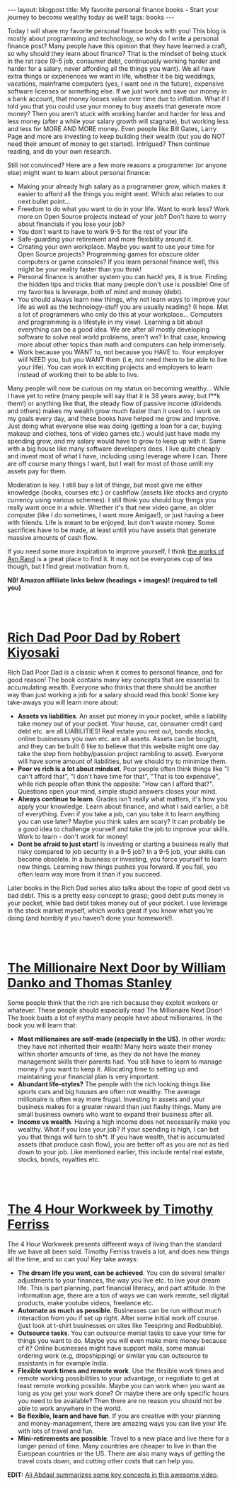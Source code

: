 #+OPTIONS: toc:nil num:nil
#+STARTUP: showall indent
#+STARTUP: hidestars
#+BEGIN_EXPORT html
---
layout: blogpost
title: My favorite personal finance books - Start your journey to become wealthy today as well!
tags: books
---
#+END_EXPORT

Today I will share my favorite personal finance books with you! This blog is mostly about programming and technology, so why do I write a personal finance post? Many people have this opinion that they have learned a craft, so why should they learn about finance? That is the mindset of being stuck in the rat race (9-5 job, consumer debt, continuously working harder and harder for a salary, never affording all the things you want). We all have extra things or experiences we want in life, whether it be big weddings, vacations, mainframe computers (yes, I want one in the future), expensive software licenses or something else. If we just work and save our money in a bank account, that money looses value over time due to inflation. What if I told you that you could use your money to buy assets that generate more money? Then you aren't stuck with working harder and harder for less and less money (after a while your salary growth will stagnate), but working less and less for MORE AND MORE money. Even people like Bill Gates, Larry Page and more are investing to keep building their wealth (but you do NOT need their amount of money to get started). Intrigued? Then continue reading, and do your own research.


Still not convinced? Here are a few more reasons a programmer (or anyone else) might want to learn about personal finance: 
- Making your already high salary as a programmer grow, which makes it easier to afford all the things you might want. Which also relates to our next bullet point...
- Freedom to do what you want to do in your life. Want to work less? Work more on Open Source projects instead of your job? Don't have to worry about financials if you lose your job?
- You don't want to have to work 9-5 for the rest of your life
- Safe-guarding your retirement and more flexibility around it.
- Creating your own workplace. Maybe you want to use your time for Open Source projects? Programming games for obscure older computers or game consoles? If you learn personal finance well, this might be your reality faster than you think!
- Personal finance is another system you can hack! yes, it is true. Finding the hidden tips and tricks that many people don't use is possible! One of my favorites is leverage, both of mind and money (debt).
- You should always learn new things, why not learn ways to improve your life as well as the technology-stuff you are usually reading? (I hope. Met a lot of programmers who only do this at your workplace... Computers and programming is a lifestyle in my view). Learning a bit about everything can be a good idea. We are after all mostly developing software to solve real world problems, aren't we? In that case, knowing more about other topics than math and computers can help immensely. 
- Work because you WANT to, not because you HAVE to. Your employer will NEED you, but you WANT them (i.e, not need them to be able to live your life). You can work in exciting projects and employers to learn instead of working their to be able to live. 


Many people will now be curious on my status on becoming wealthy... While I have yet to retire (many people will say that it is 38 years away, but f**k them!) or anything like that, the steady flow of passive income (dividends and others) makes my wealth grow much faster than it used to. I work on my goals every day, and these books have helped me grow and improve. Just doing what everyone else was doing (getting a loan for a car, buying makeup and clothes, tons of video games etc.) would just have made my spending grow, and my salary would have to grow to keep up with it. Same with a big house like many software developers does. I live quite cheaply and invest most of what I have, including using leverage where I can. There are off course many things I want, but I wait for most of those untill my assets pay for them.

Moderation is key. I still buy a lot of things, but most give me either knowledge (books, courses etc.) or cashflow (assets like stocks and crypto currency using various schemes). I still think you should buy things you really want once in a while. Whether it's that new video game, an older computer (like I do sometimes, I want more Amigas!), or just having a beer with friends. Life is meant to be enjoyed, but don't waste money. Some sacrifices have to be made, at least untill you have assets that generate massive amounts of cash flow.


If you need some more inspiration to improve yourself, I think [[https://themkat.net/2021/09/22/essential_ayn_rand.html][the works of Ayn Rand]] is a great place to find it. It may not be everyones cup of tea though, but I find great motivation from it. 


*NB! Amazon affiliate links below (headings + images)! (required to tell you)*

#+BEGIN_EXPORT html
<br />
<br />
#+END_EXPORT
 


* [[https://amzn.to/3kJ7Azg][Rich Dad Poor Dad by Robert Kiyosaki]]

#+BEGIN_EXPORT html
<a target="_blank"  href="https://www.amazon.com/gp/product/B07C7M8SX9/ref=as_li_tl?ie=UTF8&camp=1789&creative=9325&creativeASIN=B07C7M8SX9&linkCode=as2&tag=themkat09-20&linkId=9f2c12b3a74c009f322a4293144ab4a3"><img border="0" class="blogfloatleftimg"  src="//ws-na.amazon-adsystem.com/widgets/q?_encoding=UTF8&MarketPlace=US&ASIN=B07C7M8SX9&ServiceVersion=20070822&ID=AsinImage&WS=1&Format=_SL250_&tag=themkat09-20" ></a>
#+END_EXPORT


Rich Dad Poor Dad is a classic when it comes to personal finance, and for good reason! The book contains many key concepts that are essential to accumulating wealth. Everyone who thinks that there should be another way than just working a job for a salary should read this book! Some key take-aways you will learn more about:
- *Assets vs liabilities*. An asset put money in your pocket, while a liability take money out of your pocket. Your house, car, consumer credit card debt etc. are all LIABILITIES! Real estate you rent out, bonds stocks, online businesses you own etc. are all assets. Assets can be bought, and they can be built (I like to believe that this website might one day take the step from hobby/passion project rambling to asset). Everyone will have some amount of liabilities, but we should try to minimize them.
- *Poor vs rich is a lot about mindset*. Poor people often think things like "I can't afford that", "I don't have time for that", "That is too expensive", while rich people often think the opposite: "How can I afford that?". Questions open your mind, simple stupid answers closes your mind.
- *Always continue to learn*. Grades isn't really what matters, it's how you apply your knowledge. Learn about finance, and what I said earlier, a bit of everything. Even if you take a job, can you take it to learn anything you can use later? Maybe you think sales are scary? It can probably be a good idea to challenge yourself and take the job to improve your skills. Work to learn - don't work for money!
- *Dont be afraid to just start!* Is investing or starting a business really that risky compared to job security in a 9-5 job? In a 9-5 job, your skills can become obsolete. In a business or investing, you force yourself to learn new things. Learning new things pushes you forward. If you fail, you often learn way more from it than if you succeed. 
  

Later books in the Rich Dad series also talks about the topic of good debt vs bad debt. This is a pretty easy concept to grasp; good debt puts money in your pocket, while bad debt takes money out of your pocket. I use leverage in the stock market myself, which works great if you know what you're doing (and horribly if you haven't done your homework!). 


#+BEGIN_EXPORT html
<br />
<br />
#+END_EXPORT

* [[https://amzn.to/3qDV7ke][The Millionaire Next Door by William Danko and Thomas Stanley]]

#+BEGIN_EXPORT html
<a target="_blank"  href="https://www.amazon.com/gp/product/B07XB487HP/ref=as_li_tl?ie=UTF8&camp=1789&creative=9325&creativeASIN=B07XB487HP&linkCode=as2&tag=themkat09-20&linkId=1c2798b547965bc3dd1005ee69b63d99"><img border="0" class="blogfloatleftimg" src="//ws-na.amazon-adsystem.com/widgets/q?_encoding=UTF8&MarketPlace=US&ASIN=B07XB487HP&ServiceVersion=20070822&ID=AsinImage&WS=1&Format=_SL250_&tag=themkat09-20" ></a>
#+END_EXPORT

Some people think that the rich are rich because they exploit workers or whatever. These people should especially read The Millionaire Next Door! The book busts a lot of myths many people have about millionaires. In the book you will learn that:
- *Most millionaires are self-made (especially in the US)*. In other words: they have not inherited their wealth! Many heirs waste their money within shorter amounts of time, as they do not have the money management skills their parents had. You still have to learn to manage money if you want to keep it. Allocating time to setting up and maintaining your financial plan is very important. 
- *Abundant life-styles?* The people with the rich looking things like sports cars and big houses are often not wealthy. The average millionaire is often way more frugal. Investing in assets and your business makes for a greater reward than just flashy things. Many are small business owners who want to expand their business after all. 
- *Income vs wealth*. Having a high income does not necessarily make you wealthy. What if you lose your job? If your spending is high, I can bet you that things will turn to sh*t. If you have wealth, that is accumulated assets (that produce cash flow), you are better off as you are not as tied down to your job. Like mentioned earlier, this include rental real estate, stocks, bonds, royalties etc. 


#+BEGIN_EXPORT html
<br />
<br />
#+END_EXPORT


* [[https://amzn.to/3nkyore][The 4 Hour Workweek by Timothy Ferriss]]

#+BEGIN_EXPORT html
<a target="_blank"  href="https://www.amazon.com/gp/product/B002WE46UW/ref=as_li_tl?ie=UTF8&camp=1789&creative=9325&creativeASIN=B002WE46UW&linkCode=as2&tag=themkat09-20&linkId=80bb21fd7e05d67aa3320d8bd96ce8df"><img border="0" class="blogfloatleftimg" src="//ws-na.amazon-adsystem.com/widgets/q?_encoding=UTF8&MarketPlace=US&ASIN=B002WE46UW&ServiceVersion=20070822&ID=AsinImage&WS=1&Format=_SL250_&tag=themkat09-20" ></a>
#+END_EXPORT

The 4 Hour Workweek presents different ways of living than the standard life we have all been sold. Timothy Ferriss travels a lot, and does new things all the time, and so can you! Key take aways:
- *The dream life you want, can be achieved*. You can do several smaller adjustments to your finances, the way you live etc. to live your dream life. This is part planning, part financial literacy, and part attitude. In the information age, there are a ton of ways we can work remote, sell digital products, make youtube videos, freelance etc. 
- *Automate as much as possible*. Businesses can be run without much interaction from you if set up right. After some initial work off course. (just look at t-shirt businesses on sites like Teespring and Redbubble).
- *Outsource tasks*. You can outsource menial tasks to save your time for things you want to do. Maybe you will even make more money because of it? Online businesses might have support mails, some manual ordering work (e.g, dropshipping) or similar you can outsource to assistants in for example India.
- *Flexible work times and remote work*. Use the flexible work times and remote working possibilities to your advantage, or negotiate to get at least remote working possible. Maybe you can work when you want as long as you get your work done? Or maybe there are only specific hours you need to be available? Then there are no reason you should not be able to work anywhere in the world.
- *Be flexible, learn and have fun*. If you are creative with your planning and money-management, there are amazing ways you can live your life with lots of travel and fun.
- *Mini-retirements are possible*. Travel to a new place and live there for a longer period of time. Many countries are cheaper to live in than the European countries or the US. There are also many ways of getting the travel costs down, and cutting other costs that can help you. 


*EDIT:* [[https://www.youtube.com/watch?v=nk_Pfxmqn6g][Ali Abdaal summarizes some key concepts in this awesome video]].
